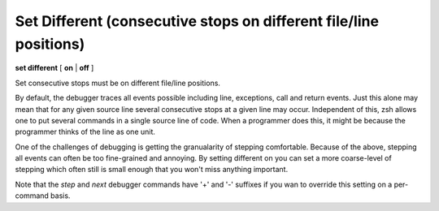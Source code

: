 .. index:: set; different
.. _set_different:

Set Different (consecutive stops on different file/line positions)
------------------------------------------------------------------

**set different** [ **on** | **off** ]

Set consecutive stops must be on different file/line positions.

By default, the debugger traces all events possible including line,
exceptions, call and return events. Just this alone may mean that for
any given source line several consecutive stops at a given line may
occur. Independent of this, zsh allows one to put several commands in
a single source line of code. When a programmer does this, it might be
because the programmer thinks of the line as one unit.

One of the challenges of debugging is getting the granualarity of
stepping comfortable. Because of the above, stepping all events can
often be too fine-grained and annoying. By setting different on you can
set a more coarse-level of stepping which often still is small enough
that you won't miss anything important.

Note that the `step` and `next` debugger commands have '+' and '-'
suffixes if you wan to override this setting on a per-command basis.

.. seealso::

   :ref:`show different <show_different>`.
